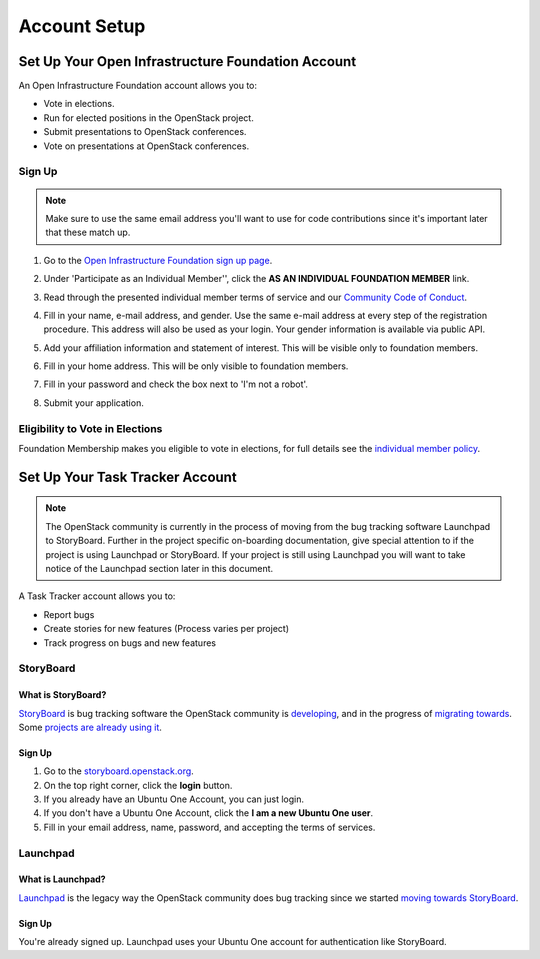 #############
Account Setup
#############

.. _foundation account:

Set Up Your Open Infrastructure Foundation Account
==================================================

An Open Infrastructure Foundation account allows you to:

* Vote in elections.
* Run for elected positions in the OpenStack project.
* Submit presentations to OpenStack conferences.
* Vote on presentations at OpenStack conferences.

Sign Up
-------
.. note::

   Make sure to use the same email address you'll want to use for code
   contributions since it's important later that these match up.

#. Go to the `Open Infrastructure Foundation sign up page
   <https://openinfra.dev/join/>`_.
#. Under 'Participate as an Individual Member'', click the
   **AS AN INDIVIDUAL FOUNDATION MEMBER** link.

   .. image:: /_assets/account-setup/memberships.png
     :scale: 80%

#. Read through the presented individual member terms of service and our
   `Community Code of Conduct
   <https://www.openstack.org/legal/community-code-of-conduct/>`_.
#. Fill in your name, e-mail address, and gender. Use the same e-mail address
   at every step of the registration procedure. This address will also be used
   as your login. Your gender information is available via public API.
#. Add your affiliation information and statement of interest. This will be
   visible only to foundation members.
#. Fill in your home address. This will be only visible to foundation members.
#. Fill in your password and check the box next to 'I'm not a robot'.
#. Submit your application.


Eligibility to Vote in Elections
--------------------------------

Foundation Membership makes you eligible to vote in elections, for
full details see the `individual member policy
<https://www.openstack.org/legal/individual-member-policy/>`__.


Set Up Your Task Tracker Account
================================

.. note::
   The OpenStack community is currently in the process of moving from the bug
   tracking software Launchpad to StoryBoard. Further in the project specific
   on-boarding documentation, give special attention to if the project is
   using Launchpad or StoryBoard. If your project is still using Launchpad
   you will want to take notice of the Launchpad section later in this
   document.

A Task Tracker account allows you to:

* Report bugs
* Create stories for new features (Process varies per project)
* Track progress on bugs and new features


StoryBoard
----------

What is StoryBoard?
^^^^^^^^^^^^^^^^^^^
`StoryBoard <https://storyboard.openstack.org>`_ is  bug tracking software the
OpenStack community is `developing
<https://wiki.openstack.org/wiki/StoryBoard>`_, and in the progress of
`migrating towards
<https://superuser.openstack.org/articles/openstack-gerrit-storyboard-integration/>`_.
Some `projects are already using it
<https://storyboard.openstack.org/#!/project/list>`_.

Sign Up
^^^^^^^
#. Go to the `storyboard.openstack.org <https://storyboard.openstack.org>`_.
#. On the top right corner, click the **login** button.
#. If you already have an Ubuntu One Account, you can just login.
#. If you don't have a Ubuntu One Account, click the **I am a new Ubuntu One
   user**.
#. Fill in your email address, name, password, and accepting the terms of
   services.

.. image:: /_assets/account-setup/1.png


Launchpad
---------

What is Launchpad?
^^^^^^^^^^^^^^^^^^
`Launchpad <https://launchpad.net/openstack>`_ is the legacy way the OpenStack
community does bug tracking since we started `moving towards StoryBoard
<https://superuser.openstack.org/articles/openstack-gerrit-storyboard-integration>`_.

Sign Up
^^^^^^^
You're already signed up. Launchpad uses your Ubuntu One account for
authentication like StoryBoard.
